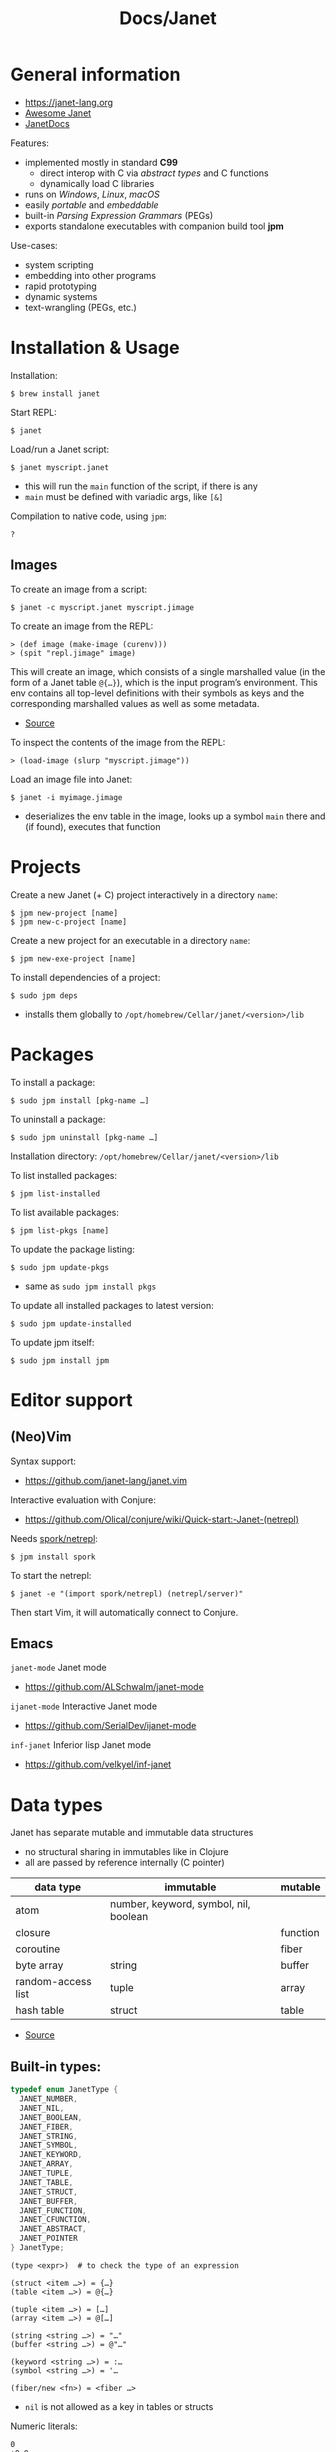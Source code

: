 #+title: Docs/Janet

* General information

- https://janet-lang.org
- [[https://github.com/ahungry/awesome-janet][Awesome Janet]]
- [[https://janetdocs.com/][JanetDocs]]

Features:
- implemented mostly in standard *C99*
  - direct interop with C via /abstract types/ and C functions
  - dynamically load C libraries
- runs on /Windows/, /Linux/, /macOS/
- easily /portable/ and /embeddable/
- built-in /Parsing Expression Grammars/ (PEGs)
- exports standalone executables with companion build tool *jpm*

Use-cases:
- system scripting
- embedding into other programs
- rapid prototyping
- dynamic systems
- text-wrangling (PEGs, etc.)

* Installation & Usage

Installation:
: $ brew install janet

Start REPL:
: $ janet

Load/run a Janet script:
: $ janet myscript.janet
- this will run the ~main~ function of the script, if there is any
- ~main~ must be defined with variadic args, like ~[&]~

Compilation to native code, using ~jpm~:
: ?


** Images

To create an image from a script:
: $ janet -c myscript.janet myscript.jimage

To create an image from the REPL:
: > (def image (make-image (curenv)))
: > (spit "repl.jimage" image)

This will create an image, which consists of a single marshalled value (in
the form of a Janet table ~@{…}~), which is the input program’s environment.
This env contains all top-level definitions with their symbols as keys and
the corresponding marshalled values as well as some metadata.
- [[https://janet.guide/compilation-and-imagination/][Source]]

To inspect the contents of the image from the REPL:
: > (load-image (slurp "myscript.jimage"))

Load an image file into Janet:
: $ janet -i myimage.jimage
- deserializes the env table in the image, looks up a symbol ~main~ there and
  (if found), executes that function

* Projects

Create a new Janet (+ C) project interactively in a directory =name=:
: $ jpm new-project [name]
: $ jpm new-c-project [name]
Create a new project for an executable in a directory =name=:
: $ jpm new-exe-project [name]

To install dependencies of a project:
: $ sudo jpm deps
- installs them globally to =/opt/homebrew/Cellar/janet/<version>/lib=

* Packages

To install a package:
: $ sudo jpm install [pkg-name …]
To uninstall a package:
: $ sudo jpm uninstall [pkg-name …]

Installation directory: =/opt/homebrew/Cellar/janet/<version>/lib=

To list installed packages:
: $ jpm list-installed
To list available packages:
: $ jpm list-pkgs [name]

To update the package listing:
: $ sudo jpm update-pkgs
- same as ~sudo jpm install pkgs~
To update all installed packages to latest version:
: $ sudo jpm update-installed
To update jpm itself:
: $ sudo jpm install jpm

* Editor support

** (Neo)Vim

Syntax support:
- https://github.com/janet-lang/janet.vim

Interactive evaluation with Conjure:
- https://github.com/Olical/conjure/wiki/Quick-start:-Janet-(netrepl)

Needs [[https://github.com/janet-lang/spork/#networked-repl][spork/netrepl]]:
: $ jpm install spork
To start the netrepl:
: $ janet -e "(import spork/netrepl) (netrepl/server)"
Then start Vim, it will automatically connect to Conjure.

** Emacs

~janet-mode~ Janet mode
- https://github.com/ALSchwalm/janet-mode

~ijanet-mode~ Interactive Janet mode
- https://github.com/SerialDev/ijanet-mode

~inf-janet~ Inferior lisp Janet mode
- https://github.com/velkyel/inf-janet

* Data types

Janet has separate mutable and immutable data structures
- no structural sharing in immutables like in Clojure
- all are passed by reference internally (C pointer)

| data type          | immutable                             | mutable  |
|--------------------+---------------------------------------+----------|
| atom               | number, keyword, symbol, nil, boolean |          |
| closure            |                                       | function |
| coroutine          |                                       | fiber    |
| byte array         | string                                | buffer   |
| random-access list | tuple                                 | array    |
| hash table         | struct                                | table    |

- [[https://janet.guide/values-and-references/][Source]]

** Built-in types:
#+begin_src C
typedef enum JanetType {
  JANET_NUMBER,
  JANET_NIL,
  JANET_BOOLEAN,
  JANET_FIBER,
  JANET_STRING,
  JANET_SYMBOL,
  JANET_KEYWORD,
  JANET_ARRAY,
  JANET_TUPLE,
  JANET_TABLE,
  JANET_STRUCT,
  JANET_BUFFER,
  JANET_FUNCTION,
  JANET_CFUNCTION,
  JANET_ABSTRACT,
  JANET_POINTER
} JanetType;
#+end_src

#+begin_src janet
(type <expr>)  # to check the type of an expression

(struct <item …>) = {…}
(table <item …>) = @{…}

(tuple <item …>) = […]
(array <item …>) = @[…]

(string <string …>) = "…"
(buffer <string …>) = @"…"

(keyword <string …>) = :…
(symbol <string …>) = '…

(fiber/new <fn>) = <fiber …>
#+end_src
- ~nil~ is not allowed as a key in tables or structs

Numeric literals:
#+begin_src janet
0
+0.0
-10_000
16r1234abcd 2r101 # hexadecimal, binary, etc.
0x23.23
1e10
1.6e-4
7r343_111_266.6&+10 # a base 7 number in scientific notation.
# evaluates to 1.72625e+13 in base 10

#+end_src

** Extended abstract types:
- ~core/rng~ -> pseudorandom number generator
- ~core/socket-address~
- ~core/process~
- ~core/parser~ -> parser used by Janet to parse Janet code
- ~core/peg~ -> parsing expression grammar
- ~core/stream~ and
- ~core/channel~ -> concurrent communication primitives
- ~core/lock~ and
- ~core/rwlock~ -> multithreading stuff
- ~core/ffi-signature~,
- ~core/ffi-struct~ and
- ~core/ffi-native~ -> parts of an experimental FFI module
- ~core/s64~ and
- ~core/u64~ -> boxed 64-bit integer types

* Object-like tables

Similar to objects in OOP, Tables can be “instantiated” from a *prototype*,
invoke “methods” defined as entries on the prototype that may operate on
“fields” which are (stateful) entries in the instantiated table.

** Methods

“methods” are just functions
- they can have a ~self~ parameter, which is not special in any way
- in invocation, ~self~ must be passed the table/struct itself
#+begin_src janet
# defining an “object”:
(def obj @{:get-foo (fn [self] (self :_foo))
           :_foo 123})

# invocing its “method”:
((obj :get-foo) obj) # 123
# shortcut (equivalent):
(:get-foo obj) # 123
#+end_src

** Prototypes

*tables* and *structs* can have prototypes by inheriting entries from another
table/struct.
- only /single-inheritance/
- unlike in JS, tables/struct have no /default prototype/

To get the prototype of a table or struct:
: (table/getproto <table>)
: (struct/getproto <struct>)
- returns ~nil~ if no prototype available

*** Using prototypes for class-like constructs:
#+begin_src janet
# “class”
(def my-prototype
  @{:my-getter (fn [self] (self :_x))
    :my-setter (fn [self new-x] (set (self :_x) new-x))})

# “constructor”
(defn construct-object [init]
  (table/setproto @{:_x init} my-prototype))

# “instantiate”
(def my-object (construct-object "foo"))
#+end_src

More compact approach:
#+begin_src janet
(def My-class
  (let [proto @{:my-getter (fn …)
                :my-setter (fn …)}]
    (fn [init] (table/setproto @{:_x init} proto))))

(def my-object (My-class "foo"))
#+end_src

Explicit “first-class” class approach:
#+begin_src janet
(def My-class
  {:proto @{:my-getter (fn …)
            :my-setter (fn …)}
   :new   (fn [self init]
            (table/setproto @{:_x init} (self :proto)))})

(def my-object (:new My-class "foo"))
#+end_src

* Polymorphism

Tables and abstract types are the /only/ polymorphic values in Janet. [[Methods]]
can be defined on tables to enable polymorphism.

Some abstract types in Janet share the same methods and can therefore be
processed (at runtime) in a polymorphic way by a function or macro.
- e.g. ~core/file~ and ~core/stream~ are abstract types that both implement a
  ~:close~ method, so they both work with the ~with~ macro

Only a few functions in Janets standard library call methods. /Math/ and
/bitwise operator/ functions as well as /polymorphic compare/ are the only
built-in functions that can be overloaded with a method.
- /abstract types/ can override the standard comparison functions, tables need
  to use /polymorphic compare/ (see [[Comparators]])

Overloading examples:
#+begin_src janet
# math & bitwise operators:
(def addable @{:+ (fn [a b] (printf "adding %q %q" a b) 10)})
(+ addable "foo") # adding @{:+ <function …>} "foo" => 10
(bxor @{:^ (fn [a b] a)} nil) #=> @{:^ <function …>}

# polymorphic compare:
(def compare-on-value (fn [a b] (compare (a :_value) (b :_value))))
(def box-value (fn [value] @{:_value value
                             :compare compare-on-value}))

(compare (box-value 1) (box-value 2)) #=> -1
(compare (box-value 2) (box-value 2)) #=> 0
(compare (box-value 3) (box-value 2)) #=> 1
(compare= (box-value 2) (box-value 2)) #=> true

# no polymorphic compare by default in `sort`, needs a comparator fn:
(sort @[(box-value 1) (box-value 2)] compare<)
#=> @[@{:_value 1 :compare <function …>}
#     @{:_value 2 :compare <function …>}]
#+end_src


* Equality

Reference semantics on mutable data structures.

Value semantics on immutable data structures.

* Syntax / Special Forms
- https://janet-lang.org/docs/specials.html
- https://janet-lang.org/docs/syntax.html

** Bindings
#+begin_src janet
# Constant/immutable:
(def <name> <?meta …> <?docstring> <value>)

# Variable:
(var <name> <?meta …> <?docstring> <value>)

# update value (like an assignment):
(set <var/ds+key> <value>)
# can be used to set key-value pairs in mutables:
(def tab @{})  # tab is @{}
(set (tab :foo) "bar")  # tab is now @{:foo "bar"}
(def arr @[])  # arr is @[]
(set (arr 2) :foo)  # arr is now @[nil nil :foo]

# set value in a mutable indexed collection
(put <arr|table|buff> <key> <value>)
(put @[1 2 3] 1 :a) #=> @[1 :a 3]
# update value in a mutable indexed collection
(update <arr|table|buff> <key> <fn> <?arg …>)
(update @[1 2 3] 2 |(* $ 2)) #=> @[1 2 6]

# update a numeric value
(++ <var>)
(-- <var>)

# Let macro:
(let [<<binding> <value> …>]
  <form …>)
# - equivalent to using `do` and (multiple) `def`s
#+end_src

** Functions
#+begin_src janet
# Anonymous function:
(fn <?name> [<param …>] <body …>)

# Function definition:
(defn <name> <?docstring>
  [<params …>]
  <body …>)
# just a macro that expands to:
(def <name> (fn [<param …>] <body …>))

# optional parameters:
(defn … [… &opt <param>]
  # can have a default value:
  (default <param> <default-val>)
  …)

# early return from a function:
(break <?value>)

(short-fn <body>)
|<body>  # shorthand
# same as:
(fn [$] (<form …>))
# use `$` for arguments:
(|(* $ $) 3) #=> 9
(|(* $0 $1) 3 4) #=> 12
(|(apply * $&) 3 4 5) #=> 17

# For structs and tables, keys act as accessors (same as `in`):
({:a 1 :b 2} :b) #=> 2
(in {:a 1 :b 2} :b) #=> 2
# For vectors and arrays, indices can be used:
([:a :b :c] 2) #=> :c
(in [:a :b :c] 2) #=> :c
# `get` is like `in` but returns `nil` instead of throwing for out-of-range
(get <seq> <idx>)
#+end_src

** Control structures
#+begin_src janet
# like in Clojure:
(do
  <form …>)
# to prevent creating a new local scope in a do block:
(upscope
  <form …>)

# like in Clojure:
(if <condition>
  <when-true>
  <?when-false>)  # returns `nil` if false & else case is missing

(if-let …)
(if-with …)

# like in Clojure:
(when <condition>
  <when-true …>)  # returns `nil` if false & else case is missing

(when-let …)
(when-with …)

# inversion of `when`:
(unless <condition>
  <when-false …>)  # returns `nil` if false & else case is missing

# like in Clojure:
(cond
  <condition> <when-true>
  …
  <? default>)  # returns `nil` if false & no default is provided

# Simple equality match:
(case <expr>
  <value> <when-expr=val>
  …
  <? default>)  # returns `nil` if false & no default is provided
#+end_src

*** Pattern matching
#+begin_src janet
(match <expr>
  <pattern> <when-matched>
  …
  <? default>)  # returns `nil` if false & no default is provided
#+end_src

*features:*
- simple values are matched by equality
- identifiers match anything and bind their name to the matched value
- the pattern ~_~ matches anything but /doesn’t/ create a binding of this name
- use ~& rest~ to bind all remaining items to ~rest~
- dynamic runtime values can be matched with ~(@ <identifier>)~
- arbitrary conditions can be included with the pattern ~(<ptn> <cond>)~

*gotchas:*
- tuple patterns actually match /prefixes/ of sequential structures
  - e.g. ~[_ _]~ matches a tuple length >= 2
  - stack tuple/array patterns by descending length to avoid matching on
    patterns with fewer elements
  - use e.g. ~([_ _ & r] (empty? r))~ to fix tuple length
- there is no distinction between tuples and arrays in patterns
- the value ~nil~ in associative data structures (key or value) causes the
  whole kv-pair to be removed and so matches depending on a particular
  table/struct pattern will fail
  - one solution is to use a different sentinel like ~@{}~ for an empty value
    (needs to be a globally unique value)

More infos:
- https://janet.guide/control-flow/

** Loops
#+begin_src janet
(while <condition>
  <form …>
  ?(break))  # early exit (only innermost loop, avoid outside of macros)

# alias for (while true …):
(forever <form …>)

(for i <n-start> <n-end>
  <form …>)
# variant where iteration variable `i` can be mutated in the loop:
(forv i <n-start> <n-end>
  <form …>)

# loop over each item
(each x <coll>
  <form …>)
# loop over each key
(eachk k <indexed coll>
  <form …>)
# loop over key-value pairs
(eachp [k v] <indexed coll>
  <form …>)

# repeatedly evaluate a form
(repeat <n> <form …>)

(next <indexed coll>)  # returns the next index
(in <indexed coll> <index>)  # returns the value, given an index
#+end_src

Flexible general purpose loop macros:
#+begin_src janet
# for side-effects
# - (similar to Common Lisp loop macro)
(loop <head> & <body>)

# for data
# - like loop, but accumulates the loop body into an array
# - (similar to Clojure’s `for`)
(seq <head> & <body>)
#+end_src
- see https://janetdocs.com/loop / https://janetdocs.com/seq

Iterable data structures are e.g. *tuples*, *arrays*, *structs*, *tables*, *strings*,
*buffers*, *fibers*, *keywords* and *symbols*
- fibers (generators) iterate over their generated values
- strings iterate over the bytes of each character
- keywords and symbols behave identically to strings

Iteration is based on the function ~next~.
- ~each~ uses ~next~ to compute the keys and then calls ~in~ to look up the values
- ~eachk~ just iterates over the keys from ~next~
- ~map~, ~reduce~, ~filter~, etc. also use ~next~ under the hood
- custom ~JANET_ABSTRACT~ types can receive a custom implementation of ~next~

** Macros
#+begin_src janet
# Macro definition
(defmacro <name> [<param …>]
  <form …>)

# Macro expansion:
# once
(macex1 '(my-macro …)
# fully
(macex '(my-macro …)
#+end_src

AST transformation:
#+begin_src janet
(quote <form>)
'<form>  # shorthand

(quasiquote <form>)
~<form>  # shorthand

(unquote <form>)  # must be used in quasiquote
,<form>  # shorthand

(splice <coll>)
;<coll>  # shorthand
,;<coll>  # unquote-splicing

# can be used like a spreading operator in JS:
[;(range 100)]  # returns a tuple instead of an array
(+ ;(range 100))  # sums the first 100 nat. numbers
#+end_src

** Threading macros
#+begin_src janet
(->> <form …>) # thread last
(-> <form …>)  # thread first

# short-circuit threading
# - will return `nil` if an intermediate value is `nil`
(-?>> <form …>)
(-?> <form …>)

# threading with symbol position
# - use the symbol in a `form` to indicate threading position
(as-> <arg> <as-symbol>
      <form …>)
(as?-> <arg> <as-symbol>
       <form …>)
#+end_src

** Arithmetic
#+begin_src janet
# Basic arithmetic operators:
(+ <n …>)  (* <n …>)  (/ <n …>)  (- <n …>)
# Remainder operator:
(% <n> <m>)
#+end_src
- https://janet-lang.org/docs/numbers.html

** Comparators
#+begin_src janet
# Comparators:
(< <expr …>) (<= <expr …>) (= <expr …>) (>= <expr …>) (> <expr …>)

# deep equality
(deep= <expr …>)

# Polymorphic comparison:
(compare< …) (compare<= …) (compare= …) (compare>= …) (compare> …)
#+end_src
- see also [[Polymorphism]]
- built-in functions that use polymorphic compare:
  ~zero?~, ~pos?~, ~neg?~, ~one?~, ~even?~, ~odd?~
- https://janet-lang.org/docs/comparison.html


* PEG (parsing expression grammar)

- https://janet-lang.org/docs/peg.html
- PEGs operate on /bytes/, not characters
- PEGs can be compiled /ahead of time/ using ~peg/compile~

** Grammars

Multiple patterns can be wrapped in a grammar (a Janet /struct/) and named
with keywords. The keywords can be referenced in all sub-patterns.
- each grammar *must* have a ~:main~ rule, the pattern that defines it
- PEG grammars can be mutually recursive
  - very recursive grammars can lead to stack overflow
  - some patterns may result in very slow loops if written poorly
  - the compiler can turn some recursion into iteration (tail-call opt.)
- nested grammars can access keys from outside

Example grammar:
#+begin_src janet
(def my-grammar
 '{:a (* "a" :b "a")
   :b (* "b" (+ :a 0) "b")
   :main (* "(" :b ")")})

(peg/match my-grammar "(bb)") # -> @[]
(peg/match my-grammar "(babbab)") # -> @[]
(peg/match my-grammar "(baab)") # -> nil
(peg/match my-grammar "(babaabab)") # -> nil
#+end_src

** API functions

To compile a PEG ahead of time (for reuse):
: (peg/compile <peg>)
- https://janetdocs.com/peg%2fcompile
- returns a compiled PEG object, which can also be used with ~peg/match~
- throws an error on invalid PEG code
- *call at the top level* to ensure execution during compilation

To match a PEG on a string:
: (peg/match <peg> <text>  <?start> <?args …>)
- https://janetdocs.com/peg%2fmatch
- on match, returns an array of captured data, else returns ~nil~
- starts at first char unless an optional ~start~ index is provided

To find (the first index / all indexes) where the PEG matches:
: (peg/find <peg> <text>  <?start> <?args …>)
: (peg/find-all …)
- [[https://janetdocs.com/peg%2ffind]]
- returns an integer of the index or ~nil~ if not found

To replace (the first match / all matches) of a PEG:
: (peg/replace <peg> <repl.> <text>  <?start> <?args …>)
: (peg/replace-all …)
- [[https://janetdocs.com/peg%2freplace]]
- returns a new /buffer/ with the replaced match
- if no matches found, returns the input ~text~ in a new buffer
- the PEG does not need to make captures


** Patterns

- PEGs are always anchored to the beginning of the input (like ~^…~ in regex)
- all pattern repetition is implicitly [[https://www.regular-expressions.info/possessive.html][possessive]]
  - e.g. ~(any 1)~ is equivalent to ~^.*+~ in regex
  - however, some combinators like ~choice~ do backtrack

*Primitive patterns:*

| PEG          | Matches                             | Advances |
|--------------+-------------------------------------+----------|
| ~"str"~        | a literal string                    | ?        |
| ~n~            | an integer number n of chars        | n chars  |
| ~-n~           | matches if not that many chars      | not      |
| ~(range "AZ")~ | matches chars in a range            | 1 char   |
| ~(range "09")~ |                                     |          |
| ~(set "abcd")~ | matches any char in the arg. string | 1 char   |

- ~n~ matches /n/ bytes
- ~-n~ fails, if the match could be advanced /n/ characters
  - e.g. ~-1~ asserts that there is no more input left (like ~…$~ in regex to
    mark the end of a line)

*Combining patterns:*

| PEG                   | Meaning                                | RegEx   |
|-----------------------+----------------------------------------+---------|
| ~(sequence <ptn …>)~    | match all in this order                | ~x y~     |
| / ~(* …)~               |                                        |         |
| ~(choice <ptn …>)~      | match one of (in order)                | ~x \vbar y~   |
| / ~(+ …)~               |                                        |         |
|-----------------------+----------------------------------------+---------|
| ~(any <ptn>)~           | match 0 or more rep. of                | ~x*~      |
| ~(some <ptn>)~          | match 1 or more rep. of                | ~x+~      |
| ~(between n m <ptn>)~   | match n ~ m rep. of (both incl.)       | ~x{n, m}~ |
| ~(opt <ptn>)~           | match 0 or 1 rep. of                   | ~x?~      |
| / ~(? …)~               |                                        |         |
| ~(at-least n <ptn>)~    | match at least n rep. of               | ~{n,}~    |
| ~(at-most n <ptn>)~     | match at most n rep. of                | ~{,m}~    |
| ~(repeat n <ptn>)~      | match exactly n rep. of                | ~{n}~     |
| / ~(n …)~               |                                        |         |
|-----------------------+----------------------------------------+---------|
| ~(not <ptn>)~           | match if not matches                   | ~[^x]~    |
| / ~(! …)~               |                                        |         |
| ~(if <cond> <ptn>)~     | match only if cond. matches            |         |
| ~(if-not <cond> <ptn>)~ | match only if cond. not matches        |         |
|-----------------------+----------------------------------------+---------|
| ~(look <offset> <ptn>)~ |                                        |         |
| / ~(> …)~               |                                        |         |
| ~(to <ptn>)~            | match up to pattern (not including it) |         |
| ~(thru <ptn>)~          |                                        |         |
| ~(backmatch <?tag>)~    | if tag: match against tagged capture   |         |
|                       | / else: match against last capture     |         |
|                       | / (only if it is untagged)             |         |

*Built-in patterns*

See Docs:
- https://janet-lang.org/docs/peg.html#Built-in-patterns

: :d[+/*]  # ASCII digit
: :a[+/*]  # ASCII letter
: :s[+/*]  # ASCII whitespace char
: :w[+/*]  # ASCII digit or letter (word char)
: :h[+/*]  # hex char
: :D | :A | :S | :W | :H  # negated ASCII/hex patterns
- whitespace includes newlines ~"\n"~

** Captures

| PEG                            | Meaning                                 |
|--------------------------------+-----------------------------------------|
| ~(capture <ptn> <?tag>)~         | capture all text if pattern matches     |
| / ~(<- …)~                       |                                         |
| ~(replace <ptn> <subst> <?tag>~) | replaces a capture from pattern         |
| / ~(/ …)~                        | / with (f capture(s)) or a new value    |
| ~(accumulate <ptn> <?tag>)~      | captures a string as the concatenation  |
| / ~(% …)~                        | / of all captures in pattern            |
| ~(constant <const> <?tag>)~      | captures/returns a Janet constant       |
|                                | / useful for parsing                    |
| ~(group <ptn> <?tag>)~           | puts captures into an array             |
| ~(position <?tag>)~              | capture the current index               |
| / ~($ …)~                        |                                         |
| ~(unref <ptn> <?tag>)~           | scope tagged captures                   |
|                                | / e.g.to backmatch in nested patterns   |
| ~(cmt <ptn> <fun> <?tag>)~       | invoke (fun capture(s)), expr fails     |
|                                | / if fun returns false or nil           |
| ~(backref <tag> <?tag>)~         | duplicate last capture with given tag   |
| ~(-> …)~                         | / match fails if no capture exists      |
| ~(argument <n> <?tag>)~          |                                         |
| ~(number <ptn> <?base> <?tag>)~  | capture a number parsed from match      |
| ~(uint <num-bytes> <?tag>)~      |                                         |
| ~(uint-be <num-bytes> <?tag>)~   |                                         |
| ~(int <num-bytes> <?tag>)~       |                                         |
| ~(int-be <num-bytes> <?tag>)~    |                                         |
| ~(lenprefix <n> <ptn> <?tag>)~   |                                         |
| ~(drop <ptn>)~                   | ignores (drops) all captures from patt. |
| ~(error <?ptn>)~                 | throws a Janet error                    |

- ~(quote …) / '…~ can be used instead of ~(capture …)~
- ~cmt~ stands for “match-time capture” (see [[http://www.inf.puc-rio.br/~roberto/lpeg/][LPEG]] (Lua))
- ~backref~ is especially useful when combined with ~cmt~ to re-capture a
  capture from a tag to use as an argument for its function
  - e.g. ~(cmt (* (-> :tag-name) …) ,my-fun)~ – the capture from ~:tag-name~ as
    well as all other captures from ~*~ will be passed as args to ~my-fun~

* Fibers

/Fibers/ are *lightweight cooperatively scheduled threads* for *single-core
*asynchronous* programming. They allow to stop (through ~yield~) and ~resume~
execution of a process, enabling multiple returns.
- fibers are *iterable* (like generators in JavaScript)
- a fiber has its own environment and its own call stack

Fibers can be used to implement /schedules/, /generators/, /iterators/,
/live-debugging/ and /error handling/.

Janets [[Event Loop]] and [[Error handling]] is built on top of fibers. Every Janet
program has a default fiber which contains the programs environment (see
[[Dynamic Bindings]]).

The status signals of a fiber are ~:alive~, ~:dead~, ~:debug~, ~:new~, ~:pending~ and
~:user0~ – ~:user9~.

When ~resume~ is called on a fiber, it will only return when that fiber either
/returns/, ~yield~'s, /throws/ an error, or otherwise emits a /signal/.
- ~resume~ throws an error if the fiber is ~:dead~

More infos:
- https://janet-lang.org/docs/fibers/index.html

** API

To create a fiber:
: (fiber/new <function> <?signalmask>)
- the ~function~ argument must have zero arity
- the optional ~signalmask~ is a collection of flags for checking what kinds of
  signals to trap and return via ~resume~
  - any un-trapped signals are propagated to the previous calling fiber
  - use ~:e~ to “catch” exceptions from an ~error~

To yield the next value of a fiber, optionally passing a value back to the
~yield~ call:
: (resume <fiber> <?x>)

To inspect the status of a fiber:
: (fiber/status <fiber>)

To get the last value returned or signaled from a fiber:
: (fiber/last-value <fiber>)

To create a fiber to yield multiple values:
: (coro <body …>)
- this is the same as calling ~(fiber/new (fn [] <body …>) :yi)~
- “coro” is short for [[*Coroutines][“coroutine”]]

To get the current environment table:
: (curenv <?n>)
- same as ~(fiber/getenv (fiber/current))~

** Signals

/Signals/ are used in fibers to differentiate different kinds of returns. They
can be intercepted by parent fibers.

To raise a /signal/ with payload ~x~:
: (signal <what> <x>)

Named signals:

| Signal      | Description              |
|-------------+--------------------------|
| ~:yield~ / ~:y~ | For yielded values       |
| ~:error~ / ~:e~ | For exceptions           |
| ~:debug~ / ~:d~ | For interactive debugger |

User signals:

| Signal           | Description                            | resumable? |
|------------------+----------------------------------------+------------|
| ~:0~               | From “early return” macro              | no         |
| ~:1~               |                                        | no         |
| ~:2~               |                                        | no         |
| ~:3~               |                                        | no         |
| ~:4~               |                                        | no         |
| ~:5~               |                                        | yes        |
| ~:6~               |                                        | yes        |
| ~:7~               |                                        | yes        |
| ~:8~ -> ~:interrupt~ | interrupt one fiber from another fiber | yes        |
| ~:9~ -> ~:await~     | Something with async and event loop    | yes        |


** Error handling

Fibers are used internally by Janet for error handling
- when an ~error~ is thrown, control is returned to the parent fiber
- the ~try~ macro wraps its body in a new fiber, ~resume~'s the fiber and checks
  if it results in an error, in which case the error clause is evaluated

#+begin_src janet
# evaluates to nil and prints "got error: 1"
(try
  (error 1)
  ([err] (print "got error: " err)))

# Evaluates to 6 - no error thrown
(try
  (+ 1 2 3)
  ([err] (print "oops")))
#+end_src

** Generators
A fiber can be used to make a generator by /yielding/ from it.

Janet generators are similar to JS generators, but they don’t need a special
~function*~ keyword and can ~yield~ from a call to any other normal function.
- ~yield~ returns control from a /fiber/ instead of a /function/ (like in JS)

Janet generators will throw an error if the resumed fiber has already returned
(unlike JS generators, which return ~undefined~ on the ~.next()~ call).

#+begin_src janet
# generators can be normal (0-arity) functions that `yield` intermediate values
(defn my-generator []
  (yield <expr>))

# creating a fiber from a generator
(def my-fiber (fiber/new my-generator) <options>)

# fibers are iterable
(each value my-fiber
  (print value))  # ignores the final return value

#+end_src

** Coroutines

Use ~coro~ to create a /coroutine/, which is like a [[*Generators][generator]], but can receive a
value back when ~yield~'ing.

** Early return

Use the ~prompt~ or the ~label~ macro for early return in functions.

To set up a checkpoint that can be returned to:
: (prompt <tag> <?body …>)
- ~tag~ should be a value used in ~return~, like a keyword
- can be returned to in called functions

To set a label point that is lexically scoped:
: (label <name> <?body …>)
- ~name~ should be a symbol that will be bound to the label
- cannot be returned to in called functions

Usage:
#+begin_src janet
(defn my-function []
  (prompt :a
          (print "before return")
          (return :a 42)
          (print "will not execute")))

(defn my-function []
  (label result
         (print "before return")
         (return result 42)
         (print "will not execute")))
#+end_src

** Dynamic Bindings

/Dynamic bindings/ are /fiber-local/ and available to all functions. They are
set by pushing to a /stack of values/ corresponding to the stack of fibers
that each have their own view of the current dynamic variables and pop off
the stack when the fiber completes.

| Binding | Description                                        |
|---------+----------------------------------------------------|
| ~*out*~   | default destination for functions like ~print~ & co. |
| ~*args*~  | arguments passed to the program (e.g. via shell)   |

To set some dynamic bindings to run in a new fiber:
: (with-dyns [<dynvar> <new-value>] <?body …>)
- the fiber will not mask errors or signals

To set a dynamic binding:
: (setdyn <dynvar> <value>)
- returns the ~value~

To get a dynamic binding:
: (dyn <key> <?default>)
- conventionally named by keyword (e.g. ~:out~ for ~*out*~)
- if no binding found, returns the ~default~ value (or ~nil~)

* Environment

Environments in Janet are local to each fiber.

Different flags can be provided to specify what kind of environment a new
fiber should have:
- none (default): no/empty environment
- ~:i~ (inherit): the exact same environment as the code creating it
- ~:p~ (prototype): a new environment table whose prototype is equal to the
  parent environment

During [[Images][compilation]], Janet produces an environment as a result of executing all
the /top-level statements/ the a source file. It is a table of bindings and
metadata to values.

* Event Loop

The /event loop/ is a powerful /concurrency model/ for Janet. It is a little
*scheduler* in the background of the Janet runtime. All programs are wrapped in
an implicit loop that will run until all tasks are complete.
- most event loop functionality can be found in the [[https://janet-lang.org/api/ev.html][Event Module]] (~ev/~), but
  other functions may also interact with the event loop
- it is especially useful where there are many concurrent IO-bound tasks

Functions that may take a long time to complete will “yield to the event
loop”, meaning they’ll raise a /user signal 9/. Janet catches that signal at
the top-level of its runtime where it performs the desired effect and
resumes the fiber once it completes.

More infos:
- https://janet-lang.org/docs/event_loop.html
- https://janet.guide/concurrency-and-coroutines/

** API

Use ~ev/call~ or ~ev/go~ (more general way) to create new tasks.

To call a function asynchronously:
: (ev/call <fn> <?args …>)
- returns a fiber that is scheduled to run the function
- the fiber will be resumed as soon as the main fiber yields to the event loop
- implemented in terms of ~ev/go~

To put a fiber on the event loop to be resumed later:
: (ev/go <fib> <?val> <?supervisor>)
- returns the fiber
- functions are wrapped with ~fiber/new~ first
- an optional ~val~ can be provided to resume with (default: ~nil~)
- an optional ~core/channel~ can be provided as a ~supervisor~ (defaults to
  inherit the current supervisor)

To concisely run a series of forms in a new task:
: (ev/spawn <?body …>)
- macro for ~(ev/go (fn [] ;body))~

To cancel a suspended fiber in the event loop:
: (ev/cancel <fib> <err>)

To get the currently executing task:
: (fiber/root-fiber)

To suspends the current fiber (without blocking the event loop):
: (ev/sleep <sec>)

[[Channels]]:

To create a new channel:
: (ev/chan <?capacity>)

To read from a channel:
: (ev/take <channel>)
- suspends the current fiber if no value is available

To write a value to a channel:
: (ev/give <channel> <value>)
- suspends the current fiber if the ~channel~ is full
- returns the ~channel~ if write succeeds, ~nil~ otherwise


** Tasks / root fibers

Fibers on the event loop are called /root fibers/ or *tasks* in Janet. A root
fiber will be automatically ~resume~'d when an event (or sequence of events)
that it is waiting for occurs.
- root fibers should generally not be resumed manually (which is only possible
  with ~ev/go~)
- a default Janet program has a single task that will run until complete

[[*Channels][Channels]] and [[*Streams][Streams]] are Janets abstractions to /communicate/ between tasks.
- both work as queues (FIFO), but operate on different kinds of data

** Channels

/Channels/ allow for communication between tasks by sending any Janet value as
*messages*. They only work inside a /thread/, not between threads.
- most useful for things like /internal queues/ and /between-task communication/
  (prefer /streams/ for everything else)

A channel is a /bounded queue/, that can be *read from* and *written to*
/asynchronously/. Reads suspend execution until a value is available, and
writes suspend execution if the queue is full, resuming once another fiber
~take~'s a value off the queue.

**** Supervisor channel
See https://janet.guide/concurrency-and-coroutines/


** Streams

/Streams/ are wrappers around file descriptors and operate on *streams of
bytes*. They can communicate *across threads*, processes and across the
network.

The /Stream API/ is an abstraction over *byte buffers* that can be read from or
written to without blocking the program.
- e.g. to asynchronously read and write to files or TCP sockets

*** API

To create a stream from a file:
: (os/open <path> <?flags> <?mode>)
- returns a new stream
- creates new file if it doesn’t exist
- see [[https://janetdocs.com/os%2fopen][docs]] for optional ~flags~ and ~mode~
  - ~:r~ to open for reading
  - ~:w~ to open for writing

To read up to ~n~ bytes into a /buffer/ asynchronously from a ~stream~:
: (ev/read <stream> <n> <?buffer> <?timeout>)
- use ~:all~ for ~n~ to read until the end of stream

To close a ~stream~:
: (ev/close <stream>)

* Modules
Importing a module actually means importing the [[Environment][environment]] which is the
result of executing all the top-level statements of the source file and
contains names for all the bindings with corresponding values.
- *private bindings* that are not exposed in the env. can be specified with ~def-~
  , ~var-~ , ~defn-~ and ~defmacro-~ , similar to Clojure.
- by default, modules will not re-import the imports of the modules they
  import (because those bindings are automatically set to ~:private true~ in the
  imported env) – this can be changed by setting ~:export~ to ~true~

Modules are imported by providing a *path* argument without the ~.janet~
extension.
- if the file doesn’t exist, Janet will look for =<path>/init.janet=
- ~.jimage~ files (for precompiled [[Images][images]]) and ~.so~ / ~.dll~ files (for precompiled
  native libraries) will also be recognized from a path

If a path is not provided, Janet will try to load from the *module load path*,
which defaults to =/usr/local/lib/janet= and can be overridden with the
~JANET_PATH~ environment variable.

** API

To import a source file (can use all public bindings):
: (use <path>)

To import a library (can use all public bindings with a prefix):
: (import <path>)
: (import <path> :as <alias>)
: (import <path> :prefix <custom-prefix>)
- e.g. for ~:as x~ , bindings look like: ~x/foo~
- e.g. for ~:prefix "x--"~ , bindings look like: ~x--foo~

Function versions to import at runtime:
: (import* …)
: (import* … :prefix "")  # like (use …)
- pass ~:fresh true~ to bypass module cache (better for interactive dev.)

To compute the module’s environment without creating names in the current env:
: (require <path>)

* Stdlib
** Environment
To inspect documentation on a symbol:
: (doc <symbol>)
- type e.g. ~(doc "string/")~ to find all functions related to a module

** IO
*** Print/Logs
Print:
: (print <form>)
: (prin <form>)  # without trailing newline
: (print)        # just a newline

Print formatted:
: (printf "… %q …" <form>)

Pretty-print:
: (pp <form>)

*** Files/resources
To load a file:
: (slurp "<path>")

To write to a file:
: (spit "<path>")
- may or may not exist

*Explicit file handling* (blocking)
- see [[Streams]] for non-blocking/asynchronous file handling

: (file/open "<path>" <?mode>)
- returns a ~core/file~ abstract type
- creates new file if it doesn’t exist
- see [[https://janetdocs.com/os%2fopen][docs]] for optional ~flags~ and ~mode~
  - ~:r~ to open for reading
  - ~:w~ to open for writing

: (file/read <file> <what> <?buffer>)

: (file/close <file>)

*** Network

Open a connection to communicate with a server
: (net/connect <host> <port>  <?type> <?bindhost> <?bindport>)
- returns a ~core/stream~ abstract type

** System
Suspend program for /n/ seconds
: (os/sleep <seconds>)

Exit from a Janet app with optional ~exit-code~:
: (os/exit <?exit-code>)
- can use bash exit codes like ~0~ and ~1~

Get or append ~n~ bytes of good quality random data provided by the OS:
: (os/cryptorand <n> <?buff>)
- returns a new buffer or ~buff~.

** Functions
Like in Clojure:
: (partial <f> <args …>)
: (comp <f …>)

** Primitive DS
*** Numbers
To parse a number from a string:
: (scan-number <string> <?base>)

*** Booleans
Checks for truthyness:
: (truthy? <expr>)

** Indexed/sequential DS
*** Common

Select elements:
: (first <xs>)
: (last <xs>)

Get the number of elements:
: (length <xs>)

Extract a sub-range:
: (slice <xs> <?start> <?end>)
- see also: ~tuple/slice~

Higher-order sequence functions (no mutation):
: (map <fn> <xs …>)
: (filter <pred> <xs>)
: (reduce <fn> <init> <xs>) (reduce2 <fn> <xs>)
: (partition <n> <xs>)

Map & concat:
: (mapcat <fn> <xs>)
- uses ~array/concat~ to concatenate
- returns a new array (mutable)

Create a table from two arrays/tuples:
: (zipcoll <keys> <vals>)
- returns a new table (mutable)

Create an array of numbers from ~start~ (incl.) to ~end~ (excl.):
: (range <end>)
: (range <start> <end> <?step>)

Interleave collections (like in Clojure):
: (interleave <coll …>)
- returns a new array

Interpose a ~sep~ element between elements of the indexed sequence:
: (interpose <sep> <xs>)
- returns a new array

Reverse the elements:
: (reverse <xs>)
- returns a new array

*** Tuple

To take a sub-seq of an array/tuple from ~start~ (incl.) to ~end~ (excl.) index:
: (tuple/slice <seq> <?start> <?end>)
: (tuple/slice @[1 2 3])  # creates an immutable copy
- https://janetdocs.com/tuple%2fslice

*** Array

To insert an element to the end of an array (mutation):
: (array/push <arr> <elem>)
- https://janetdocs.com/array%2fpush
- returns ~arr~

Concatenate a variable number of elements/arrays/tuples into the first array:
: (array/concat <arr> <x …>)
- mutates ~arr~!

Create a new array of ~count~ elements, all set to ~value~ (default: ~nil~)
: (array/new-filled <count> <?val>)
- returns a new array

*** Buffer

Append bytes to a buffer:
: (buffer/push-byte <buff> <byte …>)

Remove last ~n~ bytes from a buffer:
: (buffer/popn <buff> <n>)

*** String

Trim leading and trailing whitespace:
: (string/trim <string> <?set>)
- optionally consider only chars in ~set~ to be whitespace

Check for a prefix in a string:
: (string/has-prefix? <prefix-str> <string>)

To create a formatted string:
: (string/format <string> <value …>)
- https://janetdocs.com/string%2fformat
- use ~"%q"~ for data structures

To upper-case:
: (string/ascii-upper <string>)

To convert bytes (e.g. from string iteration) to a string:
: (string/from-bytes <byte-vals …>)

Join an array of strings with optional separator string:
: (string/join <str-array> <?sep>)

To reverse (the /bytes/ of) a string/buffer:
: (string/reverse <string>)
- will reverse all bytes from UTF-8 encoding → *breaks unicode chars!*

Examples:
#+begin_src janet
(string/format "Hello %s, you are %02d years old." "Peter" 35)
#=> "Hello Peter, you are 35 years old."
(string/format "This %q is an expression." [1 2 3])
#=> "This (1 2 3) is an expression."
(map string/from-bytes "hello")
#=> @["h" "e" "l" "l" "o"]
#+end_src

** Associative DS
*** Common

Return an array of key-value pairs from a table/struct:
: (kvs <dict>)

Merge multiple tables/structs into one new table:
: (merge <coll …>)
- similar to Clojure: later values with equal keys replace earlier ones
- returns a new table

*** Table

Associate a key with a value:
: (put <table/…> <key> <val>)

Convert to struct:
: (table/to-struct <tbl>)

*** Struct

** Exceptions
To throw an exception
: (error <string>)

To catch an exception
: (try <form> ([<binding …>] <catch-expr>))

#+begin_src janet
(try …
  ([e] (print e)))
#+end_src

** Math/Arithmetic
- https://janet-lang.org/api/math.html
- from the C library ~<math.h>~

Constants:
: math/int-min
: math/int-max
: math/int32-min
: math/int32-max
: math/nan  # not a number
: math/inf  # positive infinity
: math/-inf # negative infinity
: math/pi   # π
: math/e    # Eulers number (base of natural log)

Return the next representable floating point value after ~x~ in the direction
of ~y~:
: (math/next <x> <y>)
- returned number may appear the same as ~x~ but this is due to printing
  truncation (see examples: https://janetdocs.com/math/next)

*** Random numbers

*Note:* to get a new and different number on each run of the program, set
the /seed/ to e.g. ~(os/cryptorand 8)~.

Return a uniformly distributed random number between 0 and 1:
: (math/random)
- sequence will repeat after restart of Janet (same seed)

Set the seed for the RNG:
: (math/seedrandom <seed>)
- ~seed~: integer or buffer
- e.g. for ~math/random~

Create a pseudo-random number generator (RNG) with optional ~seed~:
: (math/rng <?seed>)
- default seed is ~0~
- do *not* use for cryptography

Extract a random number in range ~[0, 1)~ from a RNG:
: (math/rng-uniform <rng>)

Extract an integer in range ~[0, max)~ from a RNG:
: (math/rng-int <rng> <?max>)

Get ~n~ bytes from a RNG and put them in a buffer:
: (math/rng-buffer <rng> <n> <?buff>)
- creates a new buffer if none provided, otherwise appends to ~buff~
- returns the buffer

*** Bit-wise operaors
- like in C or Java
- all inputs have to be integers

: (bnot x)

: (band & xs)
: (bor & xs)
: (bxor & xs)

Return value of ~x~ bit shifted left/right by the sum of all ~shifts~:
: (blshift x & shifts)
: (brshift x & shifts)
: (brushift x & shifts)
- in ~brushift~, the sign of ~x~ is not preserved
  -> always positive for positive shifts

Examples:
#+begin_src janet
(bnot 0) #=> -1
(bnot 1) #=> -2

(band 2r101 2r110) #=> 4  (100)
(bor 2r1 2r10) #=> 3  (11)
(bxor 2r101 2r11) #=> 6  (110)

(blshift 2r11 1) #=> 6  (11 -> 110)
(blshift 2r11 2) #=> 12  (11 -> 1100)

(brshift 2r110 1) #=> 3  (110 -> 11)
(brshift 2r1100 2) #=> 3  (1100 -> 11)
#+end_src

** Compilation
To compile an /abstract syntax tree/ into a function (with no args):
: (compile <ast> …)
- https://janetdocs.com/compile
- https://janet.guide/macros-and-metaprogramming/
* Janet C API
- https://janet-lang.org/capi/index.html
- https://janet-lang.org/capi/writing-c-functions.html
- https://janet.guide/xenofunctions/

** Native Janet modules in C

Build and install native modules:
: $ jpm install --local --verbose

This will generate the files in =jpm_tree/lib/=:
- =set.a= → *static library* file /(archive)/
  - contains object files that can be linked directly at compile time
  - self-contained and independent of external deps
  - will be linked in if a native executable gets compiled via ~jpm~
- =set.so= → *dynamic library* file /(shared objects)/
  - can be compiled, linked and loaded at runtime
  - will be linked in if the lib is imported in a REPL session or if a
    script that depends on it is executed with the ~janet~ interpreter
- =set.meta.janet=
  - contains metadata ~jpm~ uses in order to statically link =set.a=

In =project.janet=:
#+begin_src janet
# …
(declare-native
  :name "mylib"
  :source ["mylib.c"])
#+end_src

In =mylib.c=:
#+begin_src C
#include <janet.h>

static Janet cfun_foo(int32_t argc, Janet *argv) {
  // Assert how many arguments should be passed in:
  // Exactly two arguments:
  janet_fixarity(argc, 2);
  // One, two, or three arguments:
  janet_arity(argc, 1, 3);
  // At least two arguments:
  janet_arity(argc, 2, -1);

  // …

  // Return a Janet value, e.g. `nil`:
  return janet_wrap_nil();
}

static JanetReg cfuns[] = {
  {"foo", cfun_foo, "some docstring"},
  {NULL, NULL, NULL}
};

JANET_MODULE_ENTRY(JanetTable *env) {
  janet_cfuns(env, "foo", cfuns);
}
#+end_src

~JANET_MODULE_ENTRY~ is a macro that expands to something like this:
#+begin_src C
JanetBuildConfig _janet_mod_config(void) {
  // returns the current version of Janet
  // - Janet will check if that version matches when it dynamically
  //   loads the native module
  return ((JanetBuildConfig){ 1, 27, 0, (0 | 0) });
}

void _janet_init(JanetTable *env) {
  // takes a freshly allocated env table as input and
  // mutates the table, installing all env entries for the module
  janet_cfuns(env, "foo", cfuns);
}
#+end_src


*** Example

In =project.janet=:
#+begin_src janet
(declare-project :name "set")

(declare-native
  :name "set"
  :source ["set.c"])
#+end_src

In =set.c=:
#+begin_src C
#include <janet.h>

static Janet cfun_hello(int32_t argc, Janet *argv) {
  janet_fixarity(argc, 0);
  printf("hello world\n");
  return janet_wrap_nil();
}

static JanetReg cfuns[] = {
  {"hello", cfun_hello, "(hello)\n\nprints hello"},
  {NULL, NULL, NULL}
};

JANET_MODULE_ENTRY(JanetTable *env) {
  janet_cfuns(env, "set", cfuns);
}
#+end_src

In =main.janet=:
#+begin_src janet
(import set)

(set/hello)
#+end_src

Build and install the native module:
: $ jpm install --local --verbose

To use the *dynamic library*:

Run the application:
: $ jpm -l janet main.janet

Load the module in Janet REPL:
: $ jpm -l repl
: repl:1:> (use set)
: @{_ @{:value <cycle 0>} hello @{:private true} :macro-lints @[]}
: repl:2:> hello
: <cfunction set/hello>



* Code Examples

- [[https://github.com/saikyun/freja][freja]] (text editor)

* Libraries

Data structures
- [[https://github.com/andrewchambers/janet-utf8/][janet-utf8]] (Unicode representation for strings)
- [[https://github.com/ianthehenry/jimmy][jimmy]] (bindings for [[https://github.com/arximboldi/immer][immer]], a library for immutable data structures)
  - enables *sets* in Janet
- [[https://github.com/MikeBeller/janet-set][janet-set]] (another implementation for set types)

Web
- [[https://joy.swlkr.com][Joy]] (web framework)

UI
- [[https://github.com/kamisori/jaylib/][jaylib]] (Raylib bindings)
- [[https://github.com/janet-lang/janetui][janetui]] (libui bindings)

Parser
- [[https://github.com/pyrmont/remarkable][remarkable]] (CommonMark parser written in Janet)
- [[https://github.com/pyrmont/markable][Markable]] (bindings for GitHubs fork of the CommonMark lib)
